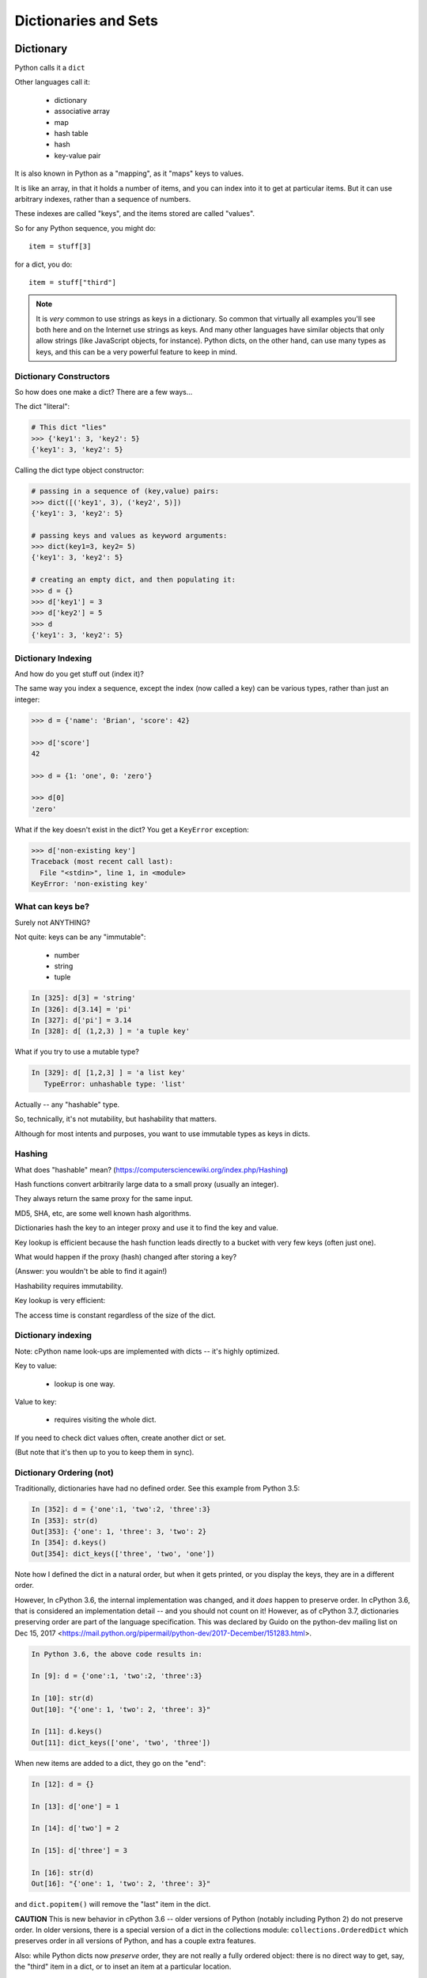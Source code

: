 .. _dicts_and_sets:

#####################
Dictionaries and Sets
#####################

Dictionary
==========

Python calls it a ``dict``

Other languages call it:

  * dictionary
  * associative array
  * map
  * hash table
  * hash
  * key-value pair

It is also known in Python as a "mapping", as it "maps" keys to values.

It is like an array, in that it holds a number of items, and you can index into it to get at particular items. But it can use arbitrary indexes, rather than a sequence of numbers.

These indexes are called "keys", and the items stored are called "values".

So for any Python sequence, you might do::

  item = stuff[3]

for a dict, you do::

  item = stuff["third"]

.. note:: It is *very* common to use strings as keys in a dictionary. So common that virtually all examples you'll see both here and on the Internet use strings as keys. And many other languages have similar objects that only allow strings (like JavaScript objects, for instance). Python dicts, on the other hand, can use many types as keys, and this can be a very powerful feature to keep in mind.


Dictionary Constructors
-----------------------

So how does one make a dict? There are a few ways...

The dict "literal":

.. code-block:: python

    # This dict "lies"
    >>> {'key1': 3, 'key2': 5}
    {'key1': 3, 'key2': 5}

Calling the dict type object constructor:

.. code-block:: python

    # passing in a sequence of (key,value) pairs:
    >>> dict([('key1', 3), ('key2', 5)])
    {'key1': 3, 'key2': 5}

    # passing keys and values as keyword arguments:
    >>> dict(key1=3, key2= 5)
    {'key1': 3, 'key2': 5}

    # creating an empty dict, and then populating it:
    >>> d = {}
    >>> d['key1'] = 3
    >>> d['key2'] = 5
    >>> d
    {'key1': 3, 'key2': 5}


Dictionary Indexing
-------------------

And how do you get stuff out (index it)?

The same way you index a sequence, except the index (now called a key) can be various types, rather than just an integer:

.. code-block:: python

    >>> d = {'name': 'Brian', 'score': 42}

    >>> d['score']
    42

    >>> d = {1: 'one', 0: 'zero'}

    >>> d[0]
    'zero'

What if the key doesn't exist in the dict? You get a ``KeyError`` exception:

.. code-block:: python

    >>> d['non-existing key']
    Traceback (most recent call last):
      File "<stdin>", line 1, in <module>
    KeyError: 'non-existing key'



What can keys be?
-----------------

Surely not ANYTHING?

Not quite: keys can be any "immutable":

  * number
  * string
  * tuple

.. code-block:: ipython

    In [325]: d[3] = 'string'
    In [326]: d[3.14] = 'pi'
    In [327]: d['pi'] = 3.14
    In [328]: d[ (1,2,3) ] = 'a tuple key'

What if you try to use a mutable type?

.. code-block:: ipython

    In [329]: d[ [1,2,3] ] = 'a list key'
       TypeError: unhashable type: 'list'

Actually -- any "hashable" type.

So, technically, it's not mutability, but hashability that matters.

Although for most intents and purposes, you want to use immutable types as keys in dicts.

Hashing
-------

What does "hashable" mean? (https://computersciencewiki.org/index.php/Hashing)

Hash functions convert arbitrarily large data to a small proxy (usually an integer).

They always return the same proxy for the same input.

MD5, SHA, etc, are some well known hash algorithms.

Dictionaries hash the key to an integer proxy and use it to find the key and value.

Key lookup is efficient because the hash function leads directly to a bucket with very few keys (often just one).

What would happen if the proxy (hash) changed after storing a key?

(Answer: you wouldn't be able to find it again!)

Hashability requires immutability.

Key lookup is very efficient:

The access time is constant regardless of the size of the dict.

Dictionary indexing
-------------------

Note: cPython name look-ups are implemented with dicts -- it's highly optimized.

Key to value:

 * lookup is one way.

Value to key:

 * requires visiting the whole dict.

If you need to check dict values often, create another dict or set.

(But note that it's then up to you to keep them in sync).


Dictionary Ordering (not)
-------------------------

Traditionally, dictionaries have had no defined order. See this example from Python 3.5:

.. code-block:: ipython

    In [352]: d = {'one':1, 'two':2, 'three':3}
    In [353]: str(d)
    Out[353]: {'one': 1, 'three': 3, 'two': 2}
    In [354]: d.keys()
    Out[354]: dict_keys(['three', 'two', 'one'])

Note how I defined the dict in a natural order, but when it gets printed, or you display the keys, they are in a different order.

However, In cPython 3.6, the internal implementation was changed, and it *does* happen to preserve order. In cPython 3.6, that is considered an implementation detail -- and you should not count on it! However, as of cPython 3.7, dictionaries preserving order are part of the language specification. This was declared by Guido on the python-dev mailing list on
Dec 15, 2017 <https://mail.python.org/pipermail/python-dev/2017-December/151283.html>.

.. code-block:: ipython

    In Python 3.6, the above code results in:

    In [9]: d = {'one':1, 'two':2, 'three':3}

    In [10]: str(d)
    Out[10]: "{'one': 1, 'two': 2, 'three': 3}"

    In [11]: d.keys()
    Out[11]: dict_keys(['one', 'two', 'three'])


When new items are added to a dict, they go on the "end":

.. code-block:: ipython

    In [12]: d = {}

    In [13]: d['one'] = 1

    In [14]: d['two'] = 2

    In [15]: d['three'] = 3

    In [16]: str(d)
    Out[16]: "{'one': 1, 'two': 2, 'three': 3}"

and ``dict.popitem()`` will remove the "last" item in the dict.

**CAUTION** This is new behavior in cPython 3.6 -- older versions of Python (notably including Python 2) do not preserve order.  In older versions, there is a special version of a dict in the collections module: ``collections.OrderedDict`` which preserves order in all versions of Python, and has a couple extra features.

Also: while Python dicts now *preserve* order, they are not really a fully ordered object: there is no direct way to get, say, the "third" item in a dict, or to inset an item at a particular location.



Dictionary Iterating
--------------------

``for``  iterates over the keys

.. code-block:: ipython

    In [23]: d = {'name': 'Brian', 'score': 42}

    In [24]: for x in d:
        ...:     print(x)
        ...:
    name
    score

dict keys and values
--------------------

.. code-block:: ipython

    In [25]: d = {'name': 'Brian', 'score': 42}

    In [26]: d.keys()
    Out[26]: dict_keys(['name', 'score'])

    In [27]: d.values()
    Out[27]: dict_values(['Brian', 42])

    In [28]: d.items()
    Out[28]: dict_items([('name', 'Brian'), ('score', 42)])

Notice that these are of type ``dict_keys`` and ``dict_values``. These are special types that provide iteration, printing and other features, but are tied to the underlying dict, rather than copies. They are actually Sets (see below), so can be compared to sets, and the ``in`` operator is efficient.

(Python2 would simply create lists of keys and values -- but then you were making a copy when you probably didn't need one). If you do need a copy, or a proper Sequence, simmply wrap them in a ``list()``:

.. code-block:: python

    the_values_as_a_list = list(a_dict.values())


dict keys and values
--------------------

Iterating on everything

.. code-block:: ipython

    In [26]: d = {'name': 'Brian', 'score': 42}

    In [27]: for k, v in d.items():
        print("%s: %s" % (k,v))
       ....:
    name: Brian
    score: 42


Dictionary Performance
-----------------------

  * Indexing is fast and constant time: O(1).

  * ``x in s`` is fast and constant time: O(1).

  * Visiting all items is proportional to n: O(n).

  * Inserting is constant time: O(1).

  * Deleting is constant time: O(1).


 http://wiki.python.org/moin/TimeComplexity


Other dict operations:
----------------------

See them all here:

https://docs.python.org/3/library/stdtypes.html#mapping-types-dict

Is it in there?

.. code-block:: ipython

  In [5]: d
  Out[5]: {'that': 7, 'this': 5}

  In [6]: 'that' in d
  Out[6]: True

  In [7]: 'this' not in d
  Out[7]: False

Containment is on the keys.

Think of it like a "real" dictionary, where the keys are the words, and the values are the definitions.

Is the word "gullible" in the dictionary? is asking if the key is in the dict.


Getting something: (like indexing)
----------------------------------

.. code-block:: ipython

  In [9]: d.get('this')
  Out[9]: 5

But you can specify a default:

.. code-block:: ipython

  In [11]: d.get('something', 'a default')
  Out[11]: 'a default'

`get()` never raises an Exception (default is None).


iterating
---------

.. code-block:: ipython

  In [13]: for item in d:
     ....:     print(item)
     ....:
  this
  that

Which is equivalent to, but a bit faster than:

.. code-block:: ipython

  In [15]: for key in d.keys():
      print(key)
     ....:
  this
  that

In fact, there are very few things you can do with the ``dict_keys`` that you can't do directly with the dict.

But to get values, you must specify you want the values:

.. code-block:: ipython

  In [16]: for val in d.values():
      print(val)
     ....:
  5
  7

and to get both, you use ``.items``:

.. code-block:: ipython

  In [4]: for item in d.items():
     ...:     print(item)
     ...:
  ('this', 5)
  ('that', 7)


``pop()``
---------

"Popping": getting the value while removing it.

Pop out a particular key:

.. code-block:: ipython

  In [19]: d.pop('this')
  Out[19]: 5

  In [20]: d
  Out[20]: {'that': 7}

pop out an arbitrary key, value pair

.. code-block:: ipython

  In [23]: d.popitem()
  Out[23]: ('that', 7)

  In [24]: d
  Out[24]: {}

note that it's the last item, so not completely arbitrary.

``setdefault``
--------------

This one is handy:

``setdefault(key[, default])``

gets the value if it's there, sets it to the specified default if it's not. Returns the value in either case.

.. code-block:: ipython

  In [4]: d = {}

  In [5]: d.setdefault('something', 'a value')
  Out[5]: 'a value'

  In [6]: d
  Out[6]: {'something': 'a value'}

The next time you call it, it gets the already set value:

.. code-block:: ipython

  In [7]: d.setdefault('something', 'a different value')
  Out[7]: 'a value'


Assignment
----------

Assignment (with ``=``) is a link to the original dict, just like lists or anything else. Remember that assignment is simply binding a new name to something.

And dicts are mutable -- so be careful!

.. code-block:: ipython

  In [47]: d
  Out[47]: {'something': 'a value'}

  In [48]: item_view = d

  In [49]: d['something else'] = 'another value'

  In [50]: item_view
  Out[50]: {'something': 'a value', 'something else': 'another value'}


If you want a copy, use the explicit copy method to get a copy:

.. code-block:: ipython

  In [51] item_copy = d.copy()

  In [52]: d['another thing'] = 'different value'

  In [53]: d
  Out[53]:
  {'another thing': 'different value',
   'something': 'a value',
   'something else': 'another value'}

  In [54]: item_copy
  Out[54]: {'something': 'a value', 'something else': 'another value'}

or pass any mapping into the dict constructor::

.. code-block:: python

  new_dict = dict(old_dict)



Sets
====

a ``set``  is an unordered collection of distinct values.

Essentially, a ``set`` is a dict with only keys.

https://docs.python.org/3.8/library/stdtypes.html#set-types-set-frozenset

Set Constructors:
-----------------

.. code-block:: ipython

    >>> set()
    set()

    >>> set([1, 2, 3])
    {1, 2, 3}

    >>> {1, 2, 3}
    {1, 2, 3}

    >>> s = set()

    >>> s.update([1, 2, 3])
    >>> s
    {1, 2, 3}


Set Properties
---------------

``Set``  members must be hashable, like dictionary keys -- and for same reason (efficient lookup).

No indexing (unordered).

.. code-block:: ipython

    >>> s[1]
    Traceback (most recent call last):
      File "<stdin>", line 1, in <module>
    TypeError: 'set' object does not support indexing


Set Methods
-----------

.. code-block:: ipython

    >> s = set([1])
    >>> s.pop() # an arbitrary member
    1
    >>> s.pop()
    Traceback (most recent call last):
      File "<stdin>", line 1, in <module>
    KeyError: 'pop from an empty set'
    >>> s = set([1, 2, 3])
    >>> s.remove(2)
    >>> s.remove(2)
    Traceback (most recent call last):
      File "<stdin>", line 1, in <module>
    KeyError: 2


All the "set" operations from math class...

.. code-block:: python

    s.isdisjoint(other)

    s.issubset(other)

    s.union(other, ...)

    s.intersection(other, ...)

    s.difference(other, ...)

    s.symmetric_difference( other, ...)

Set Operators
-------------

All the basic set operations are support with math-class like operators:

Test whether every element in the set is in other::

  set <= other


Test whether the set is a proper subset of other, that is, set <= other and set != other::

  set < other

Test whether every element in other is in the set::

  set >= other

Test whether the set is a proper superset of other, that is, ``set >= other and set != other``::

  set > other

Union: Return a new set with elements from the set and all others::

  set | other | ...

Intersection: Return a new set with elements common to the set and all others::

  set & other & ...

Difference: Return a new set with elements in the set that are not in the others::

  set - other - ...

Symmetric difference: return a new set with elements in either the set or other but not both::

  set ^ other

In fact, it is the operator versions that make the ``set`` object "officially" a Set: (`Set ABC <https://docs.python.org/3.8/library/collections.abc.html?highlight=set%20abc#collections.abc.Set>`_)


Frozen Set
----------

Another kind of set: ``frozenset``

immutable -- for use as a key in a dict (or another set...):

.. code-block:: python

    >>> fs = frozenset((3,8,5))
    >>> fs.add(9)
    Traceback (most recent call last):
      File "<stdin>", line 1, in <module>
    AttributeError: 'frozenset' object has no attribute 'add'

A few added notes:
==================

The count() method
------------------

All Python sequences (including strings) have a ``count()`` method:

.. code-block:: ipython

    In [1]: s = "This is an arbitrary string"

    In [2]: s.count('t')
    Out[2]: 2

What if you want a case-insensitive count?

.. code-block:: ipython

    In [3]: s.lower().count('t')
    Out[3]: 3

set.update()
------------

If you want to add a bunch of stuff to a set, you can use update:

.. code-block:: ipython

    In [1]: s = set()

    In [2]: s.update
    Out[2]: <function set.update>

    In [3]: s.update(['this', 'that'])

    In [4]: s
    Out[4]: {'that', 'this'}

    In [5]: s.update(['this', 'thatthing'])

    In [6]: s
    Out[6]: {'that', 'thatthing', 'this'}

**NOTE:** It's VERY often the case that when you find yourself writing a trivial loop -- there is a way to do it with a built in method!



Sorting stuff in dictionaries:
-------------------------------

dicts aren't sorted, so what if you want to do something in a sorted way?

The "standard" way:

.. code-block:: python

  for key in sorted(d.keys()):
      ...

As dicts DO preserve order, you can make a sorted version of a dict:

.. code-block:: python

  sorted_dict = dict(sorted(dict.items(), key=sort_key))

where sort_key is a function that takes the (key, value) tuple and returns a value to sort on.


Another option:

.. code-block:: python

    collections.OrderedDict

Also other nifty stuff in the ``collections`` module:

https://docs.python.org/3.6/library/collections.html

**NOTE:** As of Python 3.6, dicts do preserve order. But they are not full featured ordered objects. If you want a "properly" ordered object, use ``OrderedDict``.
